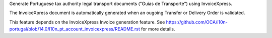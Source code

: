 Generate Portuguese tax authority legal transport documents ("Guias de Transporte") using InvoiceXpress.

The InvoiceXpress document is automatically generated when an ougoing Transfer or
Delivery Order is validated.

This feature depends on the InvoiceXpress Invoice generation feature.
See https://github.com/OCA/l10n-portugal/blob/14.0/l10n_pt_account_invoicexpress/README.rst
for more details.
